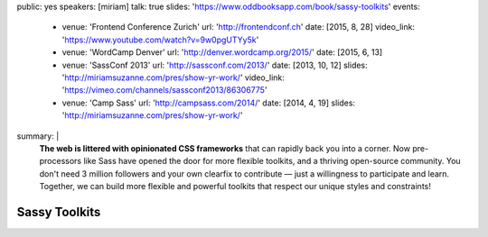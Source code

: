 public: yes
speakers: [miriam]
talk: true
slides: 'https://www.oddbooksapp.com/book/sassy-toolkits'
events:
  - venue: 'Frontend Conference Zurich'
    url: 'http://frontendconf.ch'
    date: [2015, 8, 28]
    video_link: 'https://www.youtube.com/watch?v=9w0pgUTYy5k'
  - venue: 'WordCamp Denver'
    url: 'http://denver.wordcamp.org/2015/'
    date: [2015, 6, 13]
  - venue: 'SassConf 2013'
    url: 'http://sassconf.com/2013/'
    date: [2013, 10, 12]
    slides: 'http://miriamsuzanne.com/pres/show-yr-work/'
    video_link: 'https://vimeo.com/channels/sassconf2013/86306775'
  - venue: 'Camp Sass'
    url: 'http://campsass.com/2014/'
    date: [2014, 4, 19]
    slides: 'http://miriamsuzanne.com/pres/show-yr-work/'
summary: |
  **The web is littered with opinionated CSS frameworks**
  that can rapidly back you into a corner.
  Now pre-processors like Sass
  have opened the door for more flexible toolkits,
  and a thriving open-source community.
  You don't need 3 million followers
  and your own clearfix to contribute —
  just a willingness to participate and learn.
  Together, we can build more flexible and powerful toolkits
  that respect our unique styles and constraints!


Sassy Toolkits
==============
